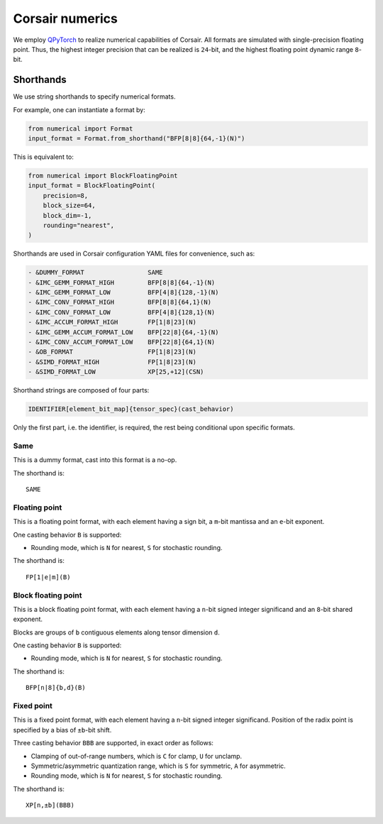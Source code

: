 Corsair numerics
================

We employ `QPyTorch`_ to realize numerical capabilities of Corsair.
All formats are simulated with single-precision floating point.  
Thus, the highest integer precision that can be realized is ``24``-bit, and the highest floating point dynamic range ``8``-bit.  

.. _QPyTorch: https://github.com/Tiiiger/QPyTorch

Shorthands
----------

We use string shorthands to specify numerical formats. 

For example, one can instantiate a format by:

.. code-block:: python

    from numerical import Format
    input_format = Format.from_shorthand("BFP[8|8]{64,-1}(N)")

This is equivalent to:

.. code-block:: python

    from numerical import BlockFloatingPoint
    input_format = BlockFloatingPoint(
        precision=8,
        block_size=64,
        block_dim=-1,
        rounding="nearest",
    )

Shorthands are used in Corsair configuration YAML files for convenience, such as:

.. code-block:: yaml

    - &DUMMY_FORMAT                 SAME
    - &IMC_GEMM_FORMAT_HIGH         BFP[8|8]{64,-1}(N)
    - &IMC_GEMM_FORMAT_LOW          BFP[4|8]{128,-1}(N)
    - &IMC_CONV_FORMAT_HIGH         BFP[8|8]{64,1}(N)
    - &IMC_CONV_FORMAT_LOW          BFP[4|8]{128,1}(N)
    - &IMC_ACCUM_FORMAT_HIGH        FP[1|8|23](N)
    - &IMC_GEMM_ACCUM_FORMAT_LOW    BFP[22|8]{64,-1}(N)
    - &IMC_CONV_ACCUM_FORMAT_LOW    BFP[22|8]{64,1}(N)
    - &OB_FORMAT                    FP[1|8|23](N)
    - &SIMD_FORMAT_HIGH             FP[1|8|23](N)
    - &SIMD_FORMAT_LOW              XP[25,+12](CSN)

Shorthand strings are composed of four parts:

.. code-block:: 

    IDENTIFIER[element_bit_map]{tensor_spec}(cast_behavior)

Only the first part, i.e. the identifier, is required, the rest being conditional upon specific formats.  

Same
~~~~

This is a dummy format, cast into this format is a no-op.  

The shorthand is::

    SAME

Floating point
~~~~~~~~~~~~~~

This is a floating point format, with each element having a sign bit, a ``m``-bit mantissa and an ``e``-bit exponent.  

One casting behavior ``B`` is supported: 

* Rounding mode, which is ``N`` for nearest, ``S`` for stochastic rounding.  

The shorthand is::

    FP[1|e|m](B)

Block floating point
~~~~~~~~~~~~~~~~~~~~

This is a block floating point format, with each element having a ``n``-bit signed integer significand and an ``8``-bit shared exponent.  

Blocks are groups of ``b`` contiguous elements along tensor dimension ``d``.

One casting behavior ``B`` is supported: 

* Rounding mode, which is ``N`` for nearest, ``S`` for stochastic rounding.  

The shorthand is::

    BFP[n|8]{b,d}(B)

Fixed point
~~~~~~~~~~~

This is a fixed point format, with each element having a ``n``-bit signed integer significand. 
Position of the radix point is specified by a bias of ``±b``-bit shift.

Three casting behavior ``BBB`` are supported, in exact order as follows: 

* Clamping of out-of-range numbers, which is ``C`` for clamp, ``U`` for unclamp.
* Symmetric/asymmetric quantization range, which is ``S`` for symmetric, ``A`` for asymmetric.
* Rounding mode, which is ``N`` for nearest, ``S`` for stochastic rounding.  

The shorthand is::

    XP[n,±b](BBB)

